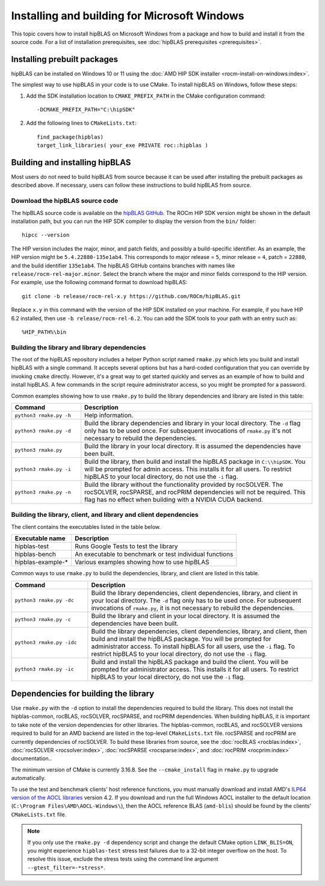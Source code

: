 .. meta::
  :description: Installing and Building hipBLAS for Windows
  :keywords: hipBLAS, rocBLAS, BLAS, ROCm, API, Linear Algebra, documentation, Windows installation, build

.. _windows-install:

*********************************************
Installing and building for Microsoft Windows
*********************************************

This topic covers how to install hipBLAS on Microsoft Windows from a package and how to build and install it from the source code.
For a list of installation prerequisites, see :doc:`hipBLAS prerequisites <prerequisites>`.

Installing prebuilt packages
=============================

hipBLAS can be installed on Windows 10 or 11 using the :doc:`AMD HIP SDK installer <rocm-install-on-windows:index>`.

The simplest way to use hipBLAS in your code is to use CMake. To install hipBLAS on Windows, follow these steps:

#. Add the SDK installation location to ``CMAKE_PREFIX_PATH`` in the CMake configuration command:

   ::

      -DCMAKE_PREFIX_PATH="C:\hipSDK"


#. Add the following lines to ``CMakeLists.txt``:

   ::

      find_package(hipblas)
      target_link_libraries( your_exe PRIVATE roc::hipblas )

Building and installing hipBLAS
===============================

Most users do not need to build hipBLAS from source because it can be used after installing the prebuilt packages as described above.
If necessary, users can follow these instructions to build hipBLAS from source.

Download the hipBLAS source code
--------------------------------

The hipBLAS source code is available on the `hipBLAS GitHub <https://github.com/ROCm/hipBLAS>`_.
The ROCm HIP SDK version might be shown in the default installation path,
but you can run the HIP SDK compiler to display the version from the ``bin/`` folder:

::

    hipcc --version

The HIP version includes the major, minor, and patch fields, and possibly a build-specific identifier.
As an example, the HIP version might be ``5.4.22880-135e1ab4``.
This corresponds to major release = ``5``, minor release = ``4``, patch = ``22880``, and the build identifier ``135e1ab4``.
The hipBLAS GitHub contains branches with names like ``release/rocm-rel-major.minor``. Select the branch where the major and minor
fields correspond to the HIP version.
For example, use the following command format to download hipBLAS:

::

    git clone -b release/rocm-rel-x.y https://github.com/ROCm/hipBLAS.git

Replace ``x.y`` in this command with the version of the HIP SDK installed on your machine.
For example, if you have HIP 6.2 installed, then use ``-b release/rocm-rel-6.2``.
You can add the SDK tools to your path with an entry such as:

::

    %HIP_PATH%\bin

Building the library and library dependencies
---------------------------------------------

The root of the hipBLAS repository includes a helper Python script named ``rmake.py`` which lets you build and install hipBLAS
with a single command. It accepts several options but has a hard-coded configuration
that you can override by invoking ``cmake`` directly. However, it's a great way to get started quickly and serves
as an example of how to build and install hipBLAS.
A few commands in the script require administrator access, so you might be prompted for a password.

Common examples showing how to use ``rmake.py`` to build the library dependencies and library are listed
in this table:

.. csv-table::
   :header: "Command","Description"
   :widths: 30, 100

   "``python3 rmake.py -h``", "Help information."
   "``python3 rmake.py -d``", "Build the library dependencies and library in your local directory. The ``-d`` flag only has to be used once. For subsequent invocations of ``rmake.py`` it's not necessary to rebuild the dependencies."
   "``python3 rmake.py``", "Build the library in your local directory. It is assumed the dependencies have been built."
   "``python3 rmake.py -i``", "Build the library, then build and install the hipBLAS package in ``C:\\hipSDK``. You will be prompted for admin access. This installs it for all users. To restrict hipBLAS to your local directory, do not use the ``-i`` flag."
   "``python3 rmake.py -n``", "Build the library without the functionality provided by rocSOLVER. The rocSOLVER, rocSPARSE, and rocPRIM dependencies will not be required. This flag has no effect when building with a NVIDIA CUDA backend."


Building the library, client, and library and client dependencies
-------------------------------------------------------------------

The client contains the executables listed in the table below.

================= ====================================================
Executable name   Description
================= ====================================================
hipblas-test      Runs Google Tests to test the library
hipblas-bench     An executable to benchmark or test individual functions
hipblas-example-* Various examples showing how to use hipBLAS
================= ====================================================

Common ways to use ``rmake.py`` to build the dependencies, library, and client are
listed in this table.

.. csv-table::
   :header: "Command","Description"
   :widths: 33, 97

   "``python3 rmake.py -dc``", "Build the library dependencies, client dependencies, library, and client in your local directory. The ``-d`` flag only has to be used once. For subsequent invocations of ``rmake.py``, it is not necessary to rebuild the dependencies."
   "``python3 rmake.py -c``", "Build the library and client in your local directory. It is assumed the dependencies have been built."
   "``python3 rmake.py -idc``", "Build the library dependencies, client dependencies, library, and client, then build and install the hipBLAS package. You will be prompted for administrator access. To install hipBLAS for all users, use the ``-i`` flag. To restrict hipBLAS to your local directory, do not use the ``-i`` flag."
   "``python3 rmake.py -ic``", "Build and install the hipBLAS package and build the client. You will be prompted for administrator access. This installs it for all users. To restrict hipBLAS to your local directory, do not use the ``-i`` flag."

Dependencies for building the library
=====================================

Use ``rmake.py`` with the ``-d`` option to install the dependencies required to build the library.
This does not install the hipblas-common, rocBLAS, rocSOLVER, rocSPARSE, and rocPRIM dependencies.
When building hipBLAS, it is important to take note of the version dependencies for other libraries. The hipblas-common,
rocBLAS, and rocSOLVER versions required to build for an AMD backend are listed in the top-level ``CMakeLists.txt`` file.
rocSPARSE and rocPRIM are currently dependencies of rocSOLVER. To build these libraries from source,
see the :doc:`rocBLAS <rocblas:index>`,
:doc:`rocSOLVER <rocsolver:index>`, :doc:`rocSPARSE <rocsparse:index>`,
and :doc:`rocPRIM <rocprim:index>` documentation..

The minimum version of CMake is currently 3.16.8. See the ``--cmake_install`` flag in ``rmake.py`` to
upgrade automatically.

To use the test and benchmark clients' host reference functions, you must manually download and install
AMD's `ILP64 version of the AOCL libraries <https://www.amd.com/en/developer/aocl.html>`_ version 4.2.
If you download and run the full Windows AOCL installer to the default location (``C:\Program Files\AMD\AOCL-Windows\``),
then the AOCL reference BLAS (``amd-blis``) should be found by the clients' ``CMakeLists.txt`` file.

.. note::

   If you only use the ``rmake.py -d`` dependency script and change the default CMake option ``LINK_BLIS=ON``,
   you might experience ``hipblas-test`` stress test failures due to a 32-bit integer overflow
   on the host. To resolve this issue, exclude the stress tests using the command line argument ``--gtest_filter=-*stress*``.
